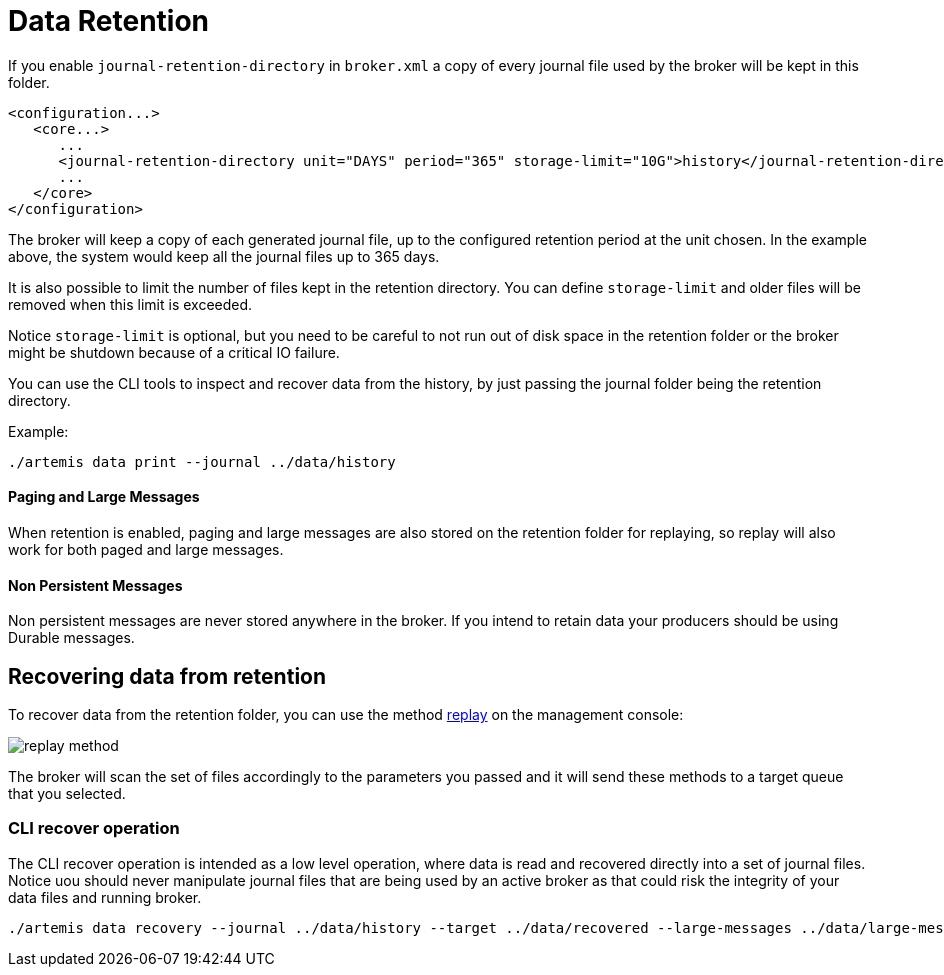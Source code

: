 = Data Retention
:idprefix:
:idseparator: -
:docinfo: shared

If you enable `journal-retention-directory` in `broker.xml` a copy of every journal file used by the broker will be kept in this folder.

[,xml]
----
<configuration...>
   <core...>
      ...
      <journal-retention-directory unit="DAYS" period="365" storage-limit="10G">history</journal-retention-directory>
      ...
   </core>
</configuration>
----

The broker will keep a copy of each generated journal file, up to the configured retention period at the unit chosen.
In the example above, the system would keep all the journal files up to 365 days.

It is also possible to limit the number of files kept in the retention directory.
You can define `storage-limit` and older files will be removed when this limit is exceeded.

Notice `storage-limit` is optional, but you need to be careful to not run out of disk space in the retention folder or the broker might be shutdown because of a critical IO failure.

You can use the CLI tools to inspect and recover data from the history, by just passing the journal folder being the retention directory.

Example:

[,shell]
----
./artemis data print --journal ../data/history
----

==== Paging and Large Messages
When retention is enabled, paging and large messages are also stored on the retention folder for replaying, so replay will also work for both paged and large messages.

==== Non Persistent Messages
Non persistent messages are never stored anywhere in the broker. If you intend to retain data your producers should be using Durable messages.

== Recovering data from retention

To recover data from the retention folder, you can use the method link:https://activemq.apache.org/components/artemis/documentation/javadocs/javadoc-latest/org/apache/activemq/artemis/api/core/management/ActiveMQServerControl.html#replay(java.lang.String,java.lang.String,java.lang.String,java.lang.String,java.lang.String)[replay] on the management console:

image::images/replay-method.png[align="center"]

The broker will scan the set of files accordingly to the parameters you passed and it will send these methods to a target queue that you selected.

=== CLI recover operation

The CLI recover operation is intended as a low level operation, where data is read and recovered directly into a set of journal files.
Notice uou should never manipulate journal files that are being used by an active broker as that could risk the integrity of your data files and running broker.

[,shell]
----
./artemis data recovery --journal ../data/history --target ../data/recovered --large-messages ../data/large-messages
----

